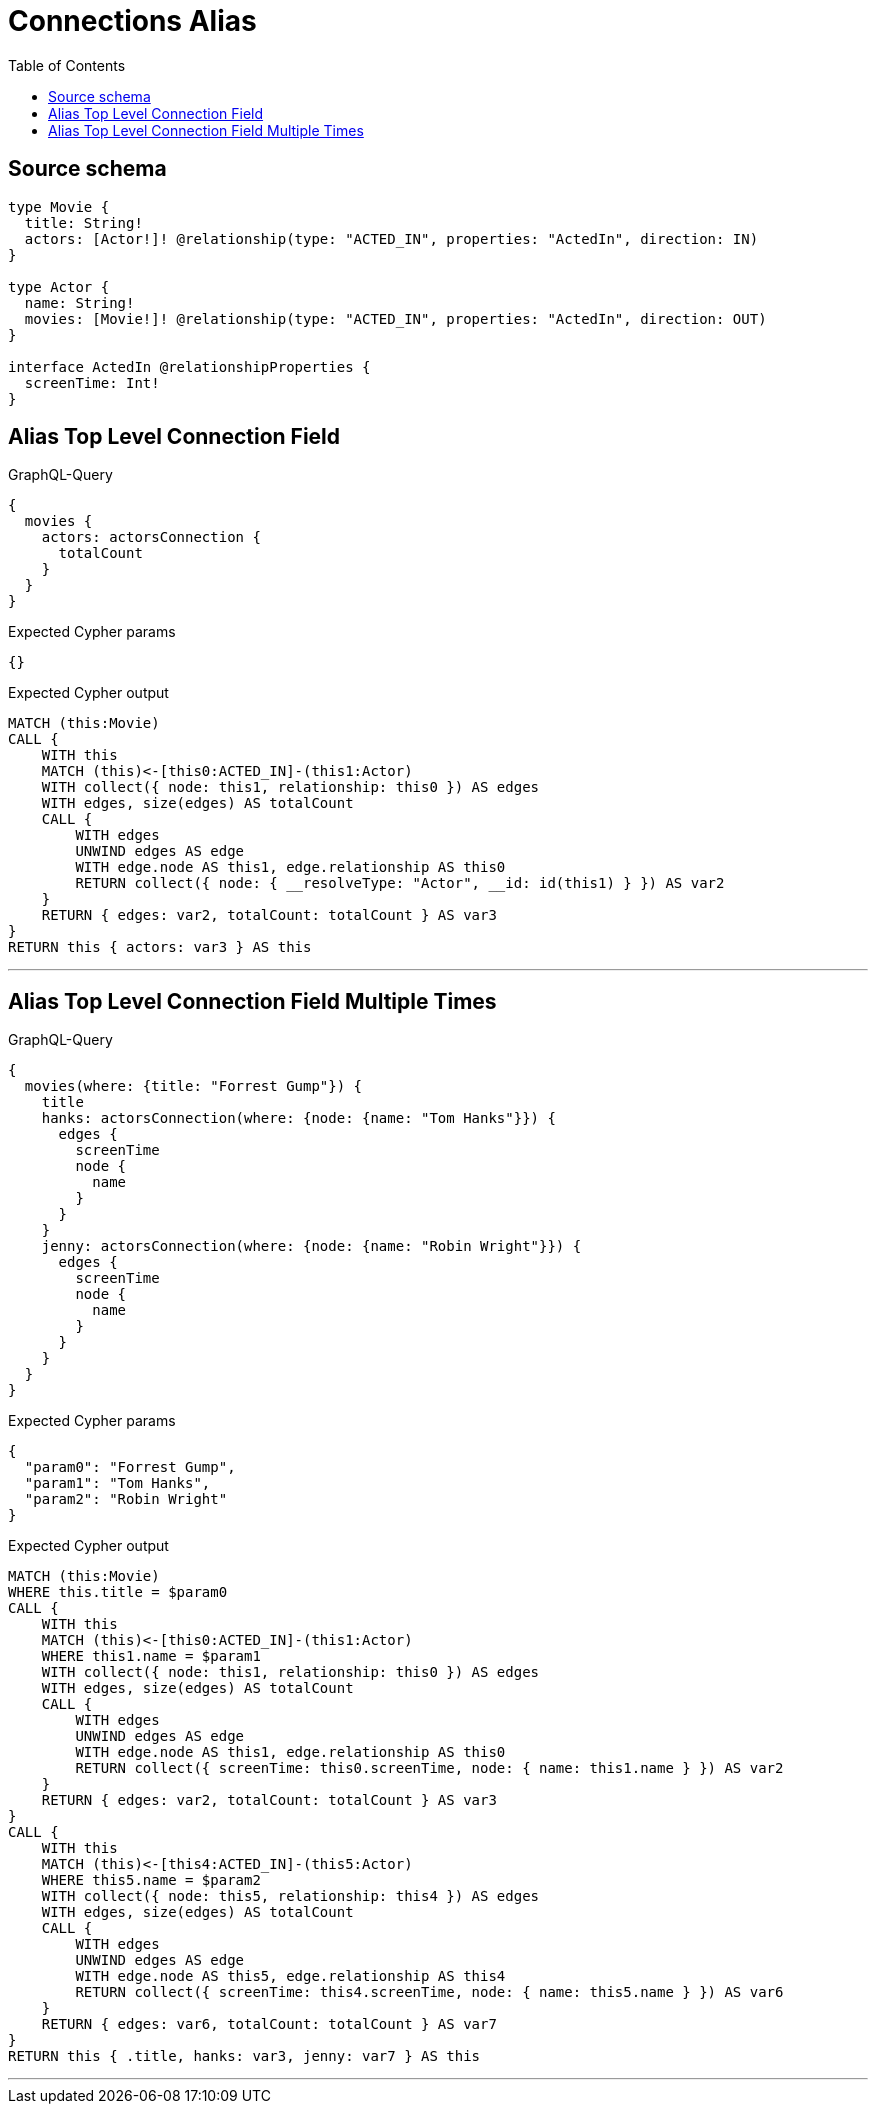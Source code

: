 :toc:

= Connections Alias

== Source schema

[source,graphql,schema=true]
----
type Movie {
  title: String!
  actors: [Actor!]! @relationship(type: "ACTED_IN", properties: "ActedIn", direction: IN)
}

type Actor {
  name: String!
  movies: [Movie!]! @relationship(type: "ACTED_IN", properties: "ActedIn", direction: OUT)
}

interface ActedIn @relationshipProperties {
  screenTime: Int!
}
----
== Alias Top Level Connection Field

.GraphQL-Query
[source,graphql]
----
{
  movies {
    actors: actorsConnection {
      totalCount
    }
  }
}
----

.Expected Cypher params
[source,json]
----
{}
----

.Expected Cypher output
[source,cypher]
----
MATCH (this:Movie)
CALL {
    WITH this
    MATCH (this)<-[this0:ACTED_IN]-(this1:Actor)
    WITH collect({ node: this1, relationship: this0 }) AS edges
    WITH edges, size(edges) AS totalCount
    CALL {
        WITH edges
        UNWIND edges AS edge
        WITH edge.node AS this1, edge.relationship AS this0
        RETURN collect({ node: { __resolveType: "Actor", __id: id(this1) } }) AS var2
    }
    RETURN { edges: var2, totalCount: totalCount } AS var3
}
RETURN this { actors: var3 } AS this
----

'''

== Alias Top Level Connection Field Multiple Times

.GraphQL-Query
[source,graphql]
----
{
  movies(where: {title: "Forrest Gump"}) {
    title
    hanks: actorsConnection(where: {node: {name: "Tom Hanks"}}) {
      edges {
        screenTime
        node {
          name
        }
      }
    }
    jenny: actorsConnection(where: {node: {name: "Robin Wright"}}) {
      edges {
        screenTime
        node {
          name
        }
      }
    }
  }
}
----

.Expected Cypher params
[source,json]
----
{
  "param0": "Forrest Gump",
  "param1": "Tom Hanks",
  "param2": "Robin Wright"
}
----

.Expected Cypher output
[source,cypher]
----
MATCH (this:Movie)
WHERE this.title = $param0
CALL {
    WITH this
    MATCH (this)<-[this0:ACTED_IN]-(this1:Actor)
    WHERE this1.name = $param1
    WITH collect({ node: this1, relationship: this0 }) AS edges
    WITH edges, size(edges) AS totalCount
    CALL {
        WITH edges
        UNWIND edges AS edge
        WITH edge.node AS this1, edge.relationship AS this0
        RETURN collect({ screenTime: this0.screenTime, node: { name: this1.name } }) AS var2
    }
    RETURN { edges: var2, totalCount: totalCount } AS var3
}
CALL {
    WITH this
    MATCH (this)<-[this4:ACTED_IN]-(this5:Actor)
    WHERE this5.name = $param2
    WITH collect({ node: this5, relationship: this4 }) AS edges
    WITH edges, size(edges) AS totalCount
    CALL {
        WITH edges
        UNWIND edges AS edge
        WITH edge.node AS this5, edge.relationship AS this4
        RETURN collect({ screenTime: this4.screenTime, node: { name: this5.name } }) AS var6
    }
    RETURN { edges: var6, totalCount: totalCount } AS var7
}
RETURN this { .title, hanks: var3, jenny: var7 } AS this
----

'''


